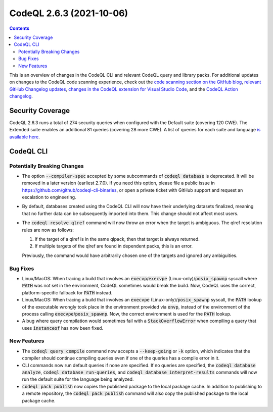 .. _codeql-cli-2.6.3:

=========================
CodeQL 2.6.3 (2021-10-06)
=========================

.. contents:: Contents
   :depth: 2
   :local:
   :backlinks: none

This is an overview of changes in the CodeQL CLI and relevant CodeQL query and library packs. For additional updates on changes to the CodeQL code scanning experience, check out the `code scanning section on the GitHub blog <https://github.blog/tag/code-scanning/>`__, `relevant GitHub Changelog updates <https://github.blog/changelog/label/code-scanning/>`__, `changes in the CodeQL extension for Visual Studio Code <https://marketplace.visualstudio.com/items/GitHub.vscode-codeql/changelog>`__, and the `CodeQL Action changelog <https://github.com/github/codeql-action/blob/main/CHANGELOG.md>`__.

Security Coverage
-----------------

CodeQL 2.6.3 runs a total of 274 security queries when configured with the Default suite (covering 120 CWE). The Extended suite enables an additional 81 queries (covering 28 more CWE). A list of queries for each suite and language `is available here <https://docs.github.com/en/code-security/code-scanning/managing-your-code-scanning-configuration/codeql-query-suites#queries-included-in-the-default-and-security-extended-query-suites>`__.

CodeQL CLI
----------

Potentially Breaking Changes
~~~~~~~~~~~~~~~~~~~~~~~~~~~~

*   The option :code:`--compiler-spec` accepted by some subcommands of :code:`codeql database` is deprecated.  It will be removed in a later version
    (earliest 2.7.0).  If you need this option, please file a public issue in https://github.com/github/codeql-cli-binaries, or open a private ticket with GitHub support and request an escalation to engineering.
    
*   By default, databases created using the CodeQL CLI will now have their underlying datasets finalized, meaning that no further data can be subsequently imported into them. This change should not affect most users.
    
*   The :code:`codeql resolve qlref` command will now throw an error when the target is ambiguous.  The qlref resolution rules are now as follows:

    #.  If the target of a qlref is in the same qlpack, then that target is always returned.
        
    #.  If multiple targets of the qlref are found in dependent packs,
        this is an error.

    Previously, the command would have arbitrarily chosen one of the targets and ignored any ambiguities.

Bug Fixes
~~~~~~~~~

*   Linux/MacOS: When tracing a build that involves an
    :code:`execvp`\ /\ :code:`execvpe` (Linux-only)/\ :code:`posix_spawnp` syscall where :code:`PATH` was not set in the environment, CodeQL sometimes would break the build.  Now, CodeQL uses the correct, platform-specific fallback for
    :code:`PATH` instead.
    
*   Linux/MacOS: When tracing a build that involves an :code:`execvpe` (Linux-only)/\ :code:`posix_spawnp` syscall, the :code:`PATH` lookup of the executable wrongly took place in the environment provided via
    :code:`envp`, instead of the environment of the process calling
    :code:`execvpe`\ /\ :code:`posix_spawnp`.  Now, the correct environment is used for the :code:`PATH` lookup.
    
*   A bug where query compilation would sometimes fail with a
    :code:`StackOverflowError` when compiling a query that uses :code:`instanceof` has now been fixed.

New Features
~~~~~~~~~~~~

*   The :code:`codeql query compile` command now accepts a :code:`--keep-going` or
    :code:`-k` option, which indicates that the compiler should continue compiling queries even if one of the queries has a compile error in it.
    
*   CLI commands now run default queries if none are specified. If no queries are specified, the :code:`codeql database analyze`, :code:`codeql database run-queries`, and :code:`codeql database interpret-results` commands will now run the default suite for the language being analyzed.
    
*   :code:`codeql pack publish` now copies the published package to the local package cache. In addition to publishing to a remote repository, the
    :code:`codeql pack publish` command will also copy the published package to the local package cache.
    
